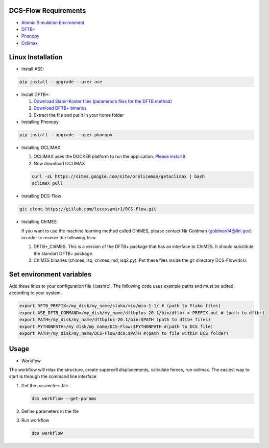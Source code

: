 .. _installLinux:

DCS-Flow Requirements
^^^^^^^^^^^^^^^^^^^^^


* `Atomic Simulation Environment <https://wiki.fysik.dtu.dk/ase/>`_
* `DFTB+ <https://www.dftbplus.org/>`_
* `Phonopy <https://phonopy.github.io/phonopy/>`_
* `Oclimax <https://neutrons.ornl.gov/sites/default/files/2018-NXS_Lecture_YQCheng_2.pdf>`_

Linux Installation
^^^^^^^^^^^^^^^^^^


* Install ASE:

.. code-block::

   pip install --upgrade --user ase


* 
  Install DFTB+:


  #. 
     `Download Slater-Koster files (parameters files for the DFTB method) <http://www.dftb.org/fileadmin/DFTB/public/slako-unpacked.tar.xz>`_

  #. 
     `Download DFTB+ binaries <https://dftbplus.org/download/dftb-stable>`_

  #. 
     Extract the file and put it in your home folder


* Installing Phonopy

.. code-block::

   pip install --upgrade --user phonopy


* 
  Installing OCLIMAX


  #. 
     OCLIMAX uses the DOCKER platform to run the application.
     `Please install it <https://www.docker.com/>`_

  #. 
     Now download OCLIMAX

  .. code-block::

     curl -sL https://sites.google.com/site/ornliceman/getoclimax | bash
     oclimax pull

* 
  Installing DCS-Flow

.. code-block::

   git clone https://gitlab.com/lucassamir1/DCS-Flow.git


* 
  Installing ChIMES

  If you want to use the machine learning method called ChIMES, please contact Nir Goldman (goldman14@llnl.gov) in order to receive the following files:


  #. 
     DFTB+_ChIMES. This is a version of the DFTB+ package that has an interface to ChIMES. It should substitute the standart DFTB+ package.

  #. 
     ChIMES binaries (chimes_lsq, chimes_md, lsq2.py). Put these files inside the git directory DCS-Flow/dcs/.

Set environment variables
^^^^^^^^^^^^^^^^^^^^^^^^^

Add these lines to your configuration file (.bashrc). The following code uses example paths and must be edited according to your system.

.. code-block::

   export DFTB_PREFIX=/my_disk/my_name/slako/mio/mio-1-1/ # (path to Slako files)
   export ASE_DFTB_COMMAND=/my_disk/my_name/dftbplus-20.1/bin/dftb+ > PREFIX.out # (path to dftb+)
   export PATH=/my_disk/my_name/dftbplus-20.1/bin:$PATH (path to dftb+ files)
   export PYTHONPATH=/my_disk/my_name/DCS-Flow:$PYTHONPATH #(path to DCS file)
   export PATH=/my_disk/my_name/DCS-Flow/dcs:$PATH #(path to file within DCS folder)

Usage
^^^^^


* Workflow

The workflow will relax the structure, create supercell displacements, calculate forces, run oclimax. The easiest way to start is through the command line interface


#. 
   Get the parameters file

   .. code-block::

      dcs workflow --get-params

#. 
   Define parameters in the file

#. 
   Run workflow

   .. code-block::

      dcs workflow
